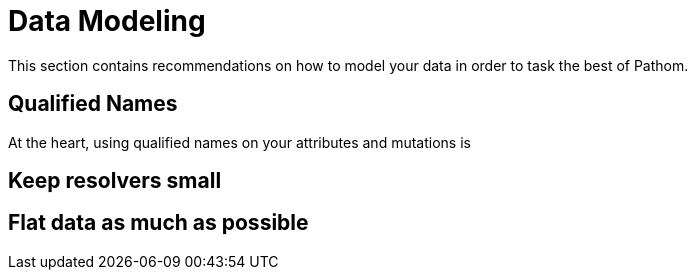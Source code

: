 = Data Modeling

This section contains recommendations on how to model your data in order to task the
best of Pathom.

== Qualified Names

At the heart, using qualified names on your attributes and mutations is

== Keep resolvers small



== Flat data as much as possible

